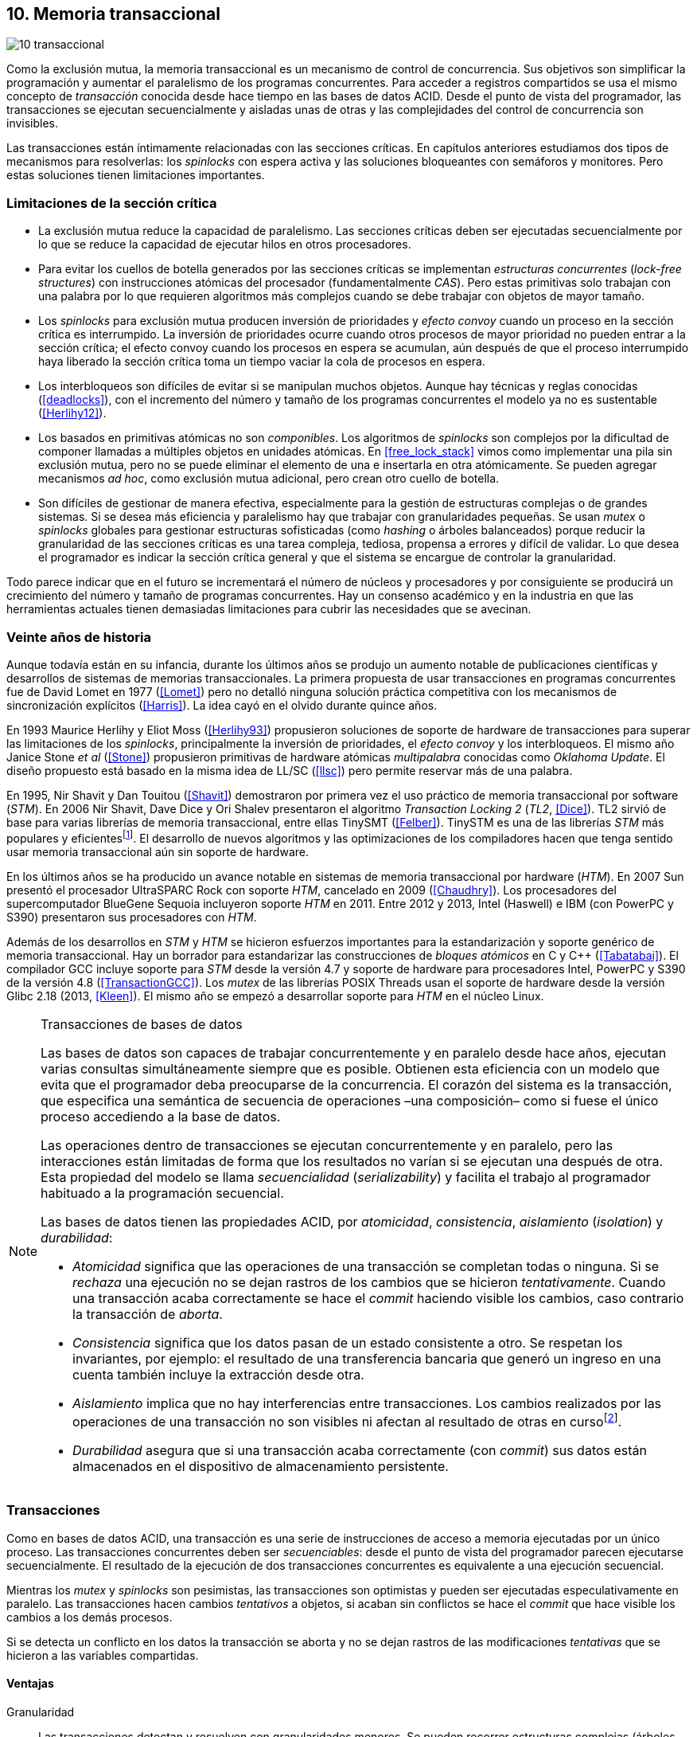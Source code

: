 [[tm]]
== 10. Memoria transaccional

image::jrmora/10-transaccional.jpg[align="center"]

Como la exclusión mutua, la memoria transaccional es un mecanismo de control de concurrencia. Sus objetivos son simplificar la programación y aumentar el paralelismo de los programas concurrentes. Para acceder a registros compartidos se usa el mismo concepto de _transacción_ conocida desde hace tiempo en las bases de datos ACID. Desde el punto de vista del programador, las transacciones se ejecutan secuencialmente y aisladas unas de otras y las complejidades del control de concurrencia son invisibles.

Las transacciones están íntimamente relacionadas con las secciones críticas. En capítulos anteriores estudiamos dos tipos de mecanismos para resolverlas: los _spinlocks_ con espera activa y las soluciones bloqueantes con semáforos y monitores. Pero estas soluciones tienen limitaciones importantes.

=== Limitaciones de la sección crítica

- La exclusión mutua reduce la capacidad de paralelismo. Las secciones críticas deben ser ejecutadas secuencialmente por lo que se reduce la capacidad de ejecutar hilos en otros procesadores.

- Para evitar los cuellos de botella generados por las secciones críticas se implementan _estructuras concurrentes_ (_lock-free structures_) con instrucciones atómicas del procesador (fundamentalmente _CAS_). Pero estas primitivas solo trabajan con una palabra por lo que requieren algoritmos más complejos cuando se debe trabajar con objetos de mayor tamaño.

- Los _spinlocks_ para exclusión mutua producen inversión de prioridades y _efecto convoy_ cuando un proceso en la sección crítica es interrumpido. La inversión de prioridades ocurre cuando otros procesos de mayor prioridad no pueden entrar a la sección crítica; el efecto convoy cuando los procesos en espera se acumulan, aún después de que el proceso interrumpido haya liberado la sección crítica toma un tiempo vaciar la cola de procesos en espera.

- Los interbloqueos son difíciles de evitar si se manipulan muchos objetos. Aunque hay técnicas y reglas conocidas (<<deadlocks>>), con el incremento del número y tamaño de los programas concurrentes el modelo ya no es sustentable (<<Herlihy12>>).

- Los basados en primitivas atómicas no son _componibles_. Los algoritmos de _spinlocks_ son complejos por la dificultad de componer llamadas a múltiples objetos en unidades atómicas. En <<free_lock_stack>> vimos como implementar una pila sin exclusión mutua, pero no se puede eliminar el elemento de una e insertarla en otra atómicamente. Se pueden agregar mecanismos _ad hoc_, como exclusión mutua adicional, pero crean otro cuello de botella.

- Son difíciles de gestionar de manera efectiva, especialmente para la gestión de estructuras complejas o de grandes sistemas. Si se desea más eficiencia y paralelismo hay que trabajar con granularidades pequeñas. Se usan _mutex_ o _spinlocks_ globales para gestionar estructuras sofisticadas (como _hashing_ o árboles balanceados) porque reducir la granularidad de las secciones críticas es una tarea compleja, tediosa, propensa a errores y difícil de validar. Lo que desea el programador es indicar la sección crítica general y que el sistema se encargue de controlar la granularidad.

Todo parece indicar que en el futuro se incrementará el número de núcleos y procesadores y por consiguiente se producirá un crecimiento del número y tamaño de programas concurrentes. Hay un consenso académico y en la industria en que las herramientas actuales tienen demasiadas limitaciones para cubrir las necesidades que se avecinan.

=== Veinte años de historia

Aunque todavía están en su infancia, durante los últimos años se produjo un aumento notable de publicaciones científicas y desarrollos de sistemas de memorias transaccionales. La primera propuesta de usar transacciones en programas concurrentes fue de David Lomet en 1977 (<<Lomet>>) pero no detalló ninguna solución práctica competitiva con los mecanismos de sincronización explícitos (<<Harris>>). La idea cayó en el olvido durante quince años.

En 1993 Maurice Herlihy y Eliot Moss (<<Herlihy93>>) propusieron soluciones de soporte de hardware de transacciones para superar las limitaciones de los _spinlocks_, principalmente la inversión de prioridades, el _efecto convoy_ y los interbloqueos. El mismo año Janice Stone _et al_ (<<Stone>>) propusieron primitivas de hardware atómicas _multipalabra_ conocidas como _Oklahoma Update_. El diseño propuesto está basado en la misma idea de LL/SC (<<llsc>>) pero permite reservar más de una palabra.

En 1995, Nir Shavit y Dan Touitou (<<Shavit>>) demostraron por primera vez el uso práctico de memoria transaccional por software (_STM_). En 2006 Nir Shavit, Dave Dice y Ori Shalev presentaron el algoritmo _Transaction Locking 2_ (_TL2_, <<Dice>>). TL2 sirvió de base para varias librerías de memoria transaccional, entre ellas TinySMT (<<Felber>>). TinySTM es una de las librerías _STM_ más populares y eficientesfootnote:[Uno de sus autores, Torvald Riegel, es también responsable de las librerías _libitm_ que usa GCC.]. El desarrollo de nuevos algoritmos y las optimizaciones de los compiladores hacen que tenga sentido usar memoria transaccional aún sin soporte de hardware.


En los últimos años se ha producido un avance notable en sistemas de memoria transaccional por hardware (_HTM_). En 2007 Sun presentó el procesador UltraSPARC Rock con soporte _HTM_, cancelado en 2009 (<<Chaudhry>>). Los procesadores del supercomputador BlueGene Sequoia incluyeron soporte _HTM_ en 2011. Entre 2012 y 2013, Intel (Haswell) e IBM (con PowerPC y S390) presentaron sus procesadores con _HTM_.


Además de los desarrollos en _STM_ y _HTM_ se hicieron esfuerzos importantes para la estandarización y soporte genérico de memoria transaccional. Hay un borrador para estandarizar las construcciones de _bloques atómicos_ en C y C++ (<<Tabatabai>>). El compilador GCC incluye soporte para _STM_ desde la versión 4.7 y soporte de hardware para procesadores Intel, PowerPC y S390 de la versión 4.8 (<<TransactionGCC>>). Los _mutex_ de las librerías POSIX Threads usan el soporte de hardware desde la versión Glibc 2.18 (2013, <<Kleen>>). El mismo año se empezó a desarrollar soporte para _HTM_ en el núcleo Linux.


[NOTE]
.Transacciones de bases de datos
====
Las bases de datos son capaces de trabajar concurrentemente y en paralelo desde hace años, ejecutan varias consultas simultáneamente siempre que es posible. Obtienen esta eficiencia con un modelo que evita que el programador deba preocuparse de la concurrencia. El corazón del sistema es la transacción, que especifica una semántica de secuencia de operaciones –una composición– como si fuese el único proceso accediendo a la base de datos.

Las operaciones dentro de transacciones se ejecutan concurrentemente y en paralelo, pero las interacciones están limitadas de forma que los resultados no varían si se ejecutan una después de otra. Esta propiedad del modelo se llama _secuencialidad_ (_serializability_) y facilita el trabajo al programador habituado a la programación secuencial.

Las bases de datos tienen las propiedades ACID, por _atomicidad_, _consistencia_, _aislamiento_ (_isolation_) y _durabilidad_:

- _Atomicidad_ significa que las operaciones de una transacción se completan todas o ninguna. Si se _rechaza_ una ejecución no se dejan rastros de los cambios que se hicieron _tentativamente_. Cuando una transacción acaba correctamente se hace el _commit_ haciendo visible los cambios, caso contrario la transacción de _aborta_.

- _Consistencia_ significa que los datos pasan de un estado consistente a otro. Se respetan los invariantes, por ejemplo: el resultado de una transferencia bancaria que generó un ingreso en una cuenta también incluye la extracción desde otra.

- _Aislamiento_ implica que no hay interferencias entre transacciones. Los cambios realizados por las operaciones de una transacción no son visibles ni afectan al resultado de otras en cursofootnote:[Existe la técnica del _dirty read_ que permite que un +select+ vea los resultados parciales de otras transacciones en curso, pero es la excepción y habitualmente hay que seleccionarla al configurar el servidor de base de datos.].

- _Durabilidad_ asegura que si una transacción acaba correctamente (con _commit_) sus datos están almacenados en el dispositivo de almacenamiento persistente.
====


=== Transacciones
Como en bases de datos ACID, una transacción es una serie de instrucciones de acceso a memoria ejecutadas por un único proceso. Las transacciones concurrentes deben ser _secuenciables_: desde el punto de vista del programador parecen ejecutarse secuencialmente. El resultado de la ejecución de dos transacciones concurrentes es equivalente a una ejecución secuencial.

Mientras los _mutex_ y _spinlocks_ son pesimistas, las transacciones son optimistas y pueden ser ejecutadas especulativamente en paralelo. Las transacciones hacen cambios _tentativos_ a objetos, si acaban sin conflictos se hace el _commit_ que hace visible los cambios a los demás procesos.

Si se detecta un conflicto en los datos la transacción se aborta y no se dejan rastros de las modificaciones _tentativas_ que se hicieron a las variables compartidas.

==== Ventajas

Granularidad:: Las transacciones detectan y resuelven con granularidades menores. Se pueden recorrer estructuras complejas (árboles, grafos, tablas de _hashing_, etc.) o manipular muchos objetos sin que el programador deba preocuparse de optimizar la exclusión mutua. Basta especificar las transacciones a niveles más globales, las transacciones se ejecutarán en paralelo y se detectarán los conflictos con granularidad de hasta registros individuales.

Composición:: Las construcciones con transacciones pueden componerse para hacer atómicas un conjunto de operaciones independientes, como eliminar elementos de una estructura y añadirlas a otras. Las diferentes operaciones se incluyen dentro de una misma transacción. Estas operaciones eran imposibles con _spinlocks_ sin mecanismos adicionales más complejos y costosos (como agregar otro _spinlock_).

No producen interbloqueos:: Salvo errores del programador, como esperas activas dentro de una transacción, las transacciones y sus composiciones no producen interbloqueos.

Mayor paralelismo:: Al no requerir exclusión mutua todos los procesos pueden ejecutarse en paralelo en diferentes procesadores.


Pero las transacciones no son la panacea, los programadores aún pueden provocar interbloqueos o definir transacciones imposibles de finalizar sin conflictos.
O incluso olvidarse de hacer el _commit_ de una transacción. Para reducir este tipo de errores se especificaron construcciones sintácticas como los _bloques atómicos_.


==== Funciones y bloques atómicos

Las operaciones básicas para gestión de transacciones:

- Iniciar transacción, +StartTx+.
- Confirmar la transacción (_commit_), +CommitTx+.
- Abortar la transacción actual, +AbortTX+.

Y para acceso a datos:

- Leer, +Type ReadTx(Type *address)+.
- Escribir, +WriteTx(Type *address, Type value)+.

Una transacción simple para la operación sobre el contador de los ejemplos esfootnote:[Los nombres de las funciones son genéricos, uso los mismos que se suelen encontrar en la bibliografía.]:

[source, c]
----
StartTX();
c = LoadTX(&counter);
c += 1;
StoreTX(&counter, c);
CommitTx();
----

Este tipo de construcciones se denominan _transacciones explícitas_. Pero los compiladores pueden ofrecer construcciones de uso más simple para el programador, los _bloques atómicos_:

[source, c]
----
transaction {
    counter += 1;
}
----

Con los bloques se mejora la calidad del código y se facilita la tarea del programador. El compilador es responsable de insertar las llamadas a las funciones de memoria transaccional (_instrumentación_). Un bloque atómico es equivalente a las siguientes funciones explícitas:

[source, c]
----
do {
    StartTx();
    ...
} while (!CommitTx());
----

[NOTE]
====
La construcción con +transaction+ es similar a +synchronized+ en Java o a +atomic+ en C++. Pero mientras estas últimas introducen un _mutex_ que se aplica a otros métodos de la misma instancia, `transaction` es global y permite la ejecución concurrente.
====


Algunos compiladores ya incluyen construcciones sintácticas de bloques, el compilador _Intel C\++ STM Compiler_ (<<IntelSTM>>) y GCC. Para C/C++ se está trabajando en el borrador de la especificación (<<Tabatabai>>), permitirá dos tipos de transacciones: relajadas y más estrictasfootnote:[`__transaction_relaxed` y  `__transaction_atomic` respectivamente.].

==== Bloques atómicos con GCC

Desde la versión 4.7 GCC (2011) permite especificar bloques atómicos con semántica similar a la del borrador de C/C++ (<<TransactionGCC>>). El siguiente ejemplo es la implementación del contador con memoria transaccional (<<tm_mutex_gcc_c, código completo>>)footnote:[Puede usarse también `__transaction_relaxed`, pero con gcc 4.9 no encontré diferencia en el código ensamblador generado.]:

[source, c]
._Mutex_ con GCC
----
for (i=0; i < max; i++) {
    __transaction_atomic {
        counter++;
    }
}
----


==== Gestión de versiones

Los sistemas de memoria transaccional deben gestionar las escrituras tentativas que se hacen en las transacciones, esta tarea se denomina _gestión de versiones_. Hay dos modelos:

Actualización directa (o _eager version management_):: Se modifica directamente en la dirección de memoria original y se mantiene un _undo-log_ para restaurar los valores si la transacción es abortada. Este modelo requiere control de concurrencia pesimista.

Actualización retrasada (_lazy version management_ o _deferred update_):: Las actualizaciones se hacen al momento del _commit_. Las transacciones mantienen un _redo-log_ privado. El _redo-log_ puede ubicarse una copia en memoria, _buffers_ de escritura, líneas de caché de acceso exclusivo, o en registros adicionales (_renamed registers_).

==== Control de concurrencia

Cada transacción mantiene un conjunto de registros _leídos_ (_read-set_) y _escritos_ (_write-set_) que son usados para detectar y solucionar los conflictos. Se diferencian tres eventos puntuales:

1. Ocurrencia: El momento en que dos transacciones hacen operaciones conflictivas sobre las mismas regiones de datos.

2. Detección: Cuando el sistema de memoria transaccional determina que hay un conflicto.

3. Resolución: Cuando el sistema de memoria transaccional toma una acción para evitar el conflicto. Puede abortar o retrasar una de las transacciones.

Los tres eventos pueden ocurrir en diferentes momentos pero siempre en el mismo orden. Hay dos modelos de control dependiendo del momento en que ocurre la detección:

- El _control de concurrencia pesimista_ detecta el conflicto en cuanto se produce, por lo tanto los tres eventos se producen simultáneamente. Al inicio de cada transacción el proceso se _apropia_ de los datos, como en una sección crítica, y los demás no pueden acceder a ellos.

- Con el _control optimista_ los eventos de detección y resolución pueden ocurrir más tarde. Este tipo de control permite que varias transacciones accedan simultáneamente a los mismos datos y avancen aún con conflictos. Esto permite mayor libertad para la resolución, se puede abortar o retrasar a las transacciones conflictivas.

El control optimista permite mayores niveles de concurrencia, pero si la tasa de conflictos es elevada produce ejecuciones inútiles. En estos casos es mejor usar control pesimista.

El control optimista debe considerar otras cuestiones:

- Granularidad del conflicto. Puede tratarse a nivel de palabras, objetos (tamaños superiores o estructuras más complejas) o líneas de caché en implementaciones por hardware.

- El instante de la detección del conflicto:

    * Si se hace al acceder a los datos se denomina _detección temprana_ (_early conflict detection_).
    * El sistema puede hacer validaciones en varios instantes durante la transacción para verificar si hay conflictos.
    * Si se hace en el momento del _commit_ se denomina _detección tardía_ (_lazy conflict detection_).

- El tipo de acceso que es tratado como conflicto. Se puede hacer entre transacciones concurrentes activas (_tentativas_) o entre las activas y las ya finalizadas.


=== Memoria transaccional por software (_STM_)

Los sistemas _STM_ son implementaciones por software que pueden ejecutarse en cualquier procesador. Implican una penalización importante por el control programático que debe hacerse de cada lectura y escritura de un objeto. Sin embargo, los sistemas _STM_ tienen importantes ventajas:

- El software es más flexible que el hardware, evoluciona más rápido y permite implementar una mayor variedad de algoritmos.

- No está limitado por las estructuras de palabras del hardware, puede implementar transacciones a nivel de objetos con estructuras más complejas.

- Naturalmente permiten las transacciones con llamadas explícitas pero son fácilmente integrables en los lenguajes. Estos pueden generar el código necesario (_instrumentación_) para las llamadas a las funciones.

==== Componentes

Los componentes fundamentales de las librerías _STM_ son:

- Descriptor de la transacción. Es la estructura de datos que mantiene la información de estado de cada transacción.

- _Undo-log_ o _redo-log_. Depende del sistema de versiones que use el sistema debe mantener uno u otro.

- Conjuntos de registros leídos (_read-set_) y escritos (_write-set_). Mantienen las direcciones que fueron leídas y escritas, normalmente acompañadas de un número de versión (que puede ser local o global).

- Estructuras comunes. Son los datos necesarios para detectar conflictos entre diferentes transacciones y hacer operaciones atómicas con sus estructuras de datos. Por ejemplo, array de _spinlocks_ para secciones críticas internas, número de versión global, árbol de dependencias globales, etc.


==== Llamadas explícitas

En general las librerías se programan con llamadas explícitas, veremos ejemplos con la librería _tinySMT_ (ya incluidas en el repositorio de Github).

El procedimiento general es inicializar la librería al principio del programa (+stm_init+) y en cada hilo que la usará (+stm_init_thread+). Las transacciones se inician con +stm_start+ y se hace el _commit_ con +stm_commit+. Los ejemplos de la librería incluyen macros de conveniencia para facilitar la programación, en los ejemplos usamos los de inicio (+TM_START+) y fin de transacción (+TM_COMMIT+).

Dentro de las transacciones no se debe acceder directamente a los registros u objetos compartidos, sino que deben usarse las funciones para lectura y escritura. En nuestro caso, se trata de un entero, usamos +stm_load_int+ y +stm_store_int+.

El siguiente es el código resumido para incrementar el contador compartido (<<tm_mutex_tinystm_c, código completo>>):

[source, c]
----
for (i=0; i < max; i++) {
    TM_START(0, 0);         <1>
    c = stm_load_int(&counter);
    c++;
    stm_store_int(&counter, c);
    TM_COMMIT;              <2>
}
----
<1> Un macro de conveniencia que abre un bloque, llama a +stm_start+ y salva el contexto.
<2> Otro macro de conveniencia, llama a +stm_commit+ y cierra el bloque.



==== Instrumentación del compilador

No es práctico programar con funciones explícitas, son propensas a provocar errores de programación. El programador debe preocuparse de insertar las funciones de inicio o fin de transacción y de no acceder directamente a las variables compartidas, sino usar las funciones específicas para leer o almacenar. Cualquier omisión puede provocar fallos graves difíciles de detectar.

Es mucho más conveniente una construcción sintáctica que delimite claramente qué instrucciones son las que están en una transacción y que sea el compilador el responsable de detectar qué accesos necesitan ser controlados. Para ello se definen los _bloques atómicos_, como el siguiente ejemplo (<<tm_mutex_gcc_c, código completo>>):

[source, c]
----
transaction {
    counter += 1;
}
----

El compilador es el responsable de hacer la _instrumentación_ del código. Consiste en detectar el acceso a variables compartidas e insertar las llamadas a las funciones de lectura y escritura de la librería. En el ejemplo anterior el GCC inserta el siguiente código:


[source]
----
call    _ITM_beginTransaction
...
call    _ITM_RU4    <1>
...
call    _ITM_WU4    <2>
...
call    _ITM_commitTransaction
----
<1> Función para leer +counter+, un entero de cuatro bytes.
<2> Función para escribir +counter+.


Las funciones con el prefijo `_ITM` son parte del estándar _Intel Transactional Memory Compiler and Runtime Application Binary Interface_ (<<IntelABI>>) que define las funciones que deben implementarse en las librerías _STM_. El objetivo es que un programa pueda usar diferentes librerías seleccionadas en el momento de la ejecución. Las librerías más populares _STM_ implementan este estándar.

GCC incluye su propia librería de memoria transaccional: _libitm_. Las funciones están implementadas en las librerías _runtime_ y se cargan dinámicamente, pero puede usarse cualquier otra compatible con _ITM_.

=== Memoria transaccional por hardware (_HTM_)

Aunque las librerías _STM_ son muy flexibles imponen una sobrecarga a la ejecución, cada lectura y asignación implica llamadas a funciones que a su vez ejecutan algoritmos de control de versiones y concurrencia. Puede hacerse más eficiente en el hardware aunque estos tienen más limitaciones que las implementaciones por software.

Hay dos tipos básicos de sistemas _HTM_:

Sistemas explícitos:: El procesador tiene instrucciones adicionales de acceso a memoria para indicar qué direcciones deben tratarse como parte de una transacción, por ejemplo +load_transactional+ o +store_transactional+. Estos sistemas dan mayor libertad y flexibilidad al programador pero requieren adaptación de todas las librerías para que usen las nuevas instrucciones. No es la mejor solución si se desea mantener compatibilidad con los programas más antiguos. Las propuestas _Oklahoma Update_ (<<Stone>>) y _Advanced Synchronization Facility_ eran de este tipo, aunque ninguno de ellas llegó a fabricarse.

Sistemas implícitos:: Solo requieren que se indiquen los límites de la transacción, como +tbegin+ y +tend+. Todos los accesos a variables compartidas entre ambas instrucciones son tratados como transaccionales. El primer procesador de este tipo fue el UltraSPARC Rock de Sun. Los procesadores Intel, PowerPC y S390 implementan este mecanismo en sus procesadores con soporte de _HTM_.


==== Intel TSX, IBM PowerPC y S390

En 2012 Intel anunció que su arquitectura Haswell incluiría _HTM_ y comenzó a comercializarla desde 2013 en los procesadores Xeon e i7footnote:[Podéis verificar si tiene soporte con `cat /proc/cpuinfo`, en la línea de +flags+ debería aparecer +hle+ y/o +rtm+.]. BlueGene Q/Sequoia de IBM usa _HTM_ desde 2011, los procesadores de S390 System z desde 2013 y POWER8 con _HTM_ se comercializan desde 2014.

Los sistemas _HTM_ de las tres arquitecturas son similares (_RTM_ en Intel), implementan transacciones implícitas y ofrecen instrucciones casi idénticas:

- Intel: +xbegin+, +xend+, +xabort+, +xtest+.
- PowerPC: +tbegin+, +tend+, +tabort+, +tcheck+.
- S390: +tbegin+, +tend+, +tabort+, +etnd+.

////
[cols="h,m,m,m", options="header"]
|===
|           | Intel     | PowerPC   | S390
| _begin_   | xbegin    | tbegin    | tbegin
| _commit_  | xend      | tend      | tend
| _abort_   | xabort    | tabort    | tabort
| _check_   | xtest     | tcheck    | etnd
|===
////

Desde la versión 4.8 _libitm_ detecta y usa automáticamente las extensiones de _HTM_ de hardware de Intel. Gracias a las similitudes, desde la versión 4.9 también soporta a los procesadores PowerPC e IBM S390. Si _libitm_ detecta soporte de hardware primero intenta la transacción por hardware (el _fastpath_) y si el procesador aborta la transacción la resuelve por software.


==== Detección de conflictos

Para detectar conflictos el procesador debe mantener el conjunto de posiciones de memoria leídas (_read-set_) y modificadas (_write-set_). Con los protocolos modernos de coherencia de caché no es complicado. Cada línea accedida durante una transacción es marcada como _exclusiva_ por el procesador, si además se escribe en ella es etiquetada como _modificada_.

La implementación por hardware tiene limitaciones e impone restricciones. A diferencia de las librerías _STM_ que pueden implementar transacciones de objetos, en hardware solo es posible con bytes y palabras. La cantidad máxima de memoria accedida durante una transacción está limitada por el tamaño de la caché, si el de los datos lo supera la transacción se abortará. La granularidad de la detección de conflictos es de una línea de caché por lo que puede sufrir problemas de <<false_sharing, _false sharing_>>. Es decir, se abortará la transacción si desde otro procesador se modifica una posición diferente pero que comparte línea de caché.

Las transacciones se abortan apenas se detectan conflictos en la caché, por eso los sistemas de hardware son de _detección temprana_. El _rollback_ de una transacción tampoco es un gran problema, desde hace años los procesadores usan mecanismos de actualización retrasada. Para transacciones se pueden usar dos:

- Las líneas de caché modificadas se ponen en modo _write-back_ y no se vuelcan a memoria RAM a menos que la transacción finalice, en caso contrario se marcan como inválidas todas las líneas escritas.

- Se usa _renombrado de registros_. Los procesadores tienen más registros físicos de los usados por los programas, sus _nombres_ son dinámicos (se usan mecanismos de _hashing_). En estos casos los registros usados durante la transacción simplemente se descartan.

Las transacciones también pueden ser abortadas si ocurren cambios de contexto, interrupciones del procesador, llamadas a operaciones de E/S. Para ayudar al software a detectar la razón del aborto devuelven un valor en un registro. Este indica las posibles causas, por ejemplo: error temporal (se puede reintentar), señales, pausa, interrupción, fallo de página, etc.

=== Programación con Intel TSX

_TSX_ es el nombre de las extensiones _HTM_ de Intel para su arquitectura Haswell. Incluye dos interfaces con mecanismos diferentes:

- _Restricted Transactional Memory_ o _RTM_.
- _Hardware Lock Elision_ o _HLE_.

_TSX_ usa la caché L1 de cada núcleo y el protocolo <<mesi_protocol, _MESI_>> para detectar conflictos. La caché L1 tiene 512 líneas y es _8-way_ (8 x 64) con 32 KB en total, pero es compartida en los núcleos con _hyperthreading_ por lo que la capacidad se reduce a la mitad. Cada línea tiene un bit adicional, _T_, para marcar las líneas que contienen direcciones que son parte del conjunto de la transacción activa.

Cuando se lee una variable dentro de una transacción se pone en uno el bit _T_ de su línea de caché y es marcada como _exclusiva_ (ahora está en el _read-set_). Si la variable se modifica se marca su línea de caché como _modificada_ (ahora está en el _write-set_). Si se llega al final de la transacción sin conflictos se ponen los bits _T_ en cero por lo que todas las líneas modificadas son visibles a los demás procesadores.

Si _CPU0_ está en una transacción y desde _CPU1_ se intenta acceder a la misma dirección que una variable de la transacción, el protocolo MESI notificará a la _CPU0_ inmediatamente. Si esa línea de caché está marcada como _modificada_ se aborta la transacción: invalida las líneas involucradas y pone sus bit _T_ en 0. _CPU1_ leerá el valor sin modificar en la memoria RAM. Lo mismo ocurre si _CPU1_ intenta escribir en una dirección que está en el _read-set_ de _CPU0_ (es decir, con _T_ en uno pero sin estar marcada como _modificada_).

La solución es técnicamente simple, eficiente y está integrada en el sistema de caché, pero una transacción que está a punto de finalizar puede ser forzada a abortar por acceso de otra que acaba de comenzar. O incluso por lecturas de variables modificadas desde otras CPU que no están en una transacción.


==== _Hardware Lock Elision_

_HLE_ está basado en el trabajo de Ravi Rajwar y James R. Goodman publicado en 2001 (<<Rajwar>>)footnote:[Posteriormente Intel contrató a Ravi Rajwar.]. La idea es creativa y permite que programas compilados para _HLE_ funcionen en procesadores antiguos o sin soporte de _HTM_.

Los _mutex_ con _spinlocks_ tradicionales, por ejemplo con <<get_and_set_alg, _get&set_>>, tienen el siguiente aspecto:

----
movl    $1, %eax
xchgl	mutex(%rip), %eax   <1>
...
movl    $0, mutex(%rip)     <2>
----
<1> Hace el intercambio con +mutex+, lo pone en 1.
<2> Libera el _mutex_.

_HLE_ provee dos prefijos nuevos, +xaquire+ y +xrelease+. Estos se añaden a las instrucciones de entrada a la sección crítica (+xchgl+ en este caso) y en la salida, como en el siguiente código:

----
movl    $1, %eax
xacquire xchgl  mutex(%rip), %eax
...
movl    $0, %eax
xrelease movl   %eax, mutex(%rip)
----

Cuando el procesador encuentra la operación +xchgl+ con el prefijo +xacquire+ elidefootnote:[Es la traducción de _elision_, un verbo válido en castellano, se dice así a la supresión de vocales o de palabras completas.] la asignación y ejecuta el resto de las instrucciones como una transacción hasta que encuentra +xrelease+. Si detecta conflicto vuelve a ejecutar desde el +xacquire+ pero esta vez sí ejecuta la instrucción +xchgl+.

GCC permite especificar _spinlocks_ con los prefijos _HLE_ con la opción `__ATOMIC_HLE_ACQUIRE` en sus macros atómicos. El código simplificado para el _lock_ y _unlock_ es el siguiente (<<tm_mutex_hle_c, código completo>>):

----
void lock() {
    while(exchange_n(&mutex, 1, __ATOMIC_HLE_ACQUIRE));
}

void unlock() {
     store_n(&mutex, 0, __ATOMIC_HLE_RELEASE);
}
----

Los _opcodes_ de ambos prefijos son los mismos que +repne+ y +repe+ y son ignorados por los procesadores sin soporte _HLE_.

==== _Restricted Transactional Memory_

Se denomina _restringida_ porque no están permitidas todas las instrucciones. Algunas causan el aborto de la transacción: +cpuid+, +pause+, operaciones de punto flotante, MMX, instrucciones que causan cambios de privilegios, etc.

_RTM_ tiene tres funciones fundamentales, +xbegin+ para comenzar la transacción, +xabort+ para abortarla explícitamente y +xend+ para el _commit_. No se asegura _progreso_ (las transacciones podrían abortar siempre) por lo que no puede ser llamada indefinidamente dentro de un bucle, hay que proveer un camino alternativo. Este suele ser la llamada a un _spinlock_ o _mutex_.

El patrón de programación con un _spinlock_ para exclusión mutua es el siguiente (se usan los _intrinsics_ de Intel para GCC):

[source, c]
----
if (_xbegin() == _XBEGIN_STARTED) { <1>
    if (mutex) {
        _xabort(0xff);              <2>
    }
    /* critical section */
    _xend();                        <3>
} else {
    lock();                         <4>
    /* critical section */
    unlock();
}
----
<1> Se verifica si la transacción fue iniciada y finalizó sin conflictos.
<2> Agrega +mutex+ al _read-set_ de la transacción (abortará si se modifica desde otra CPU) y verifica su valor. Si es diferente a cero hay otro proceso en la sección crítica por lo que se aborta inmediatamente.
<3> Hace el _commit_.
<4> Si la transacción fue abortada se usa el camino alternativo con el _spinlock_.

Por claridad, para no repetir código y mantener el mismo estándar de llamadas de secciones críticas se pueden separar en funciones equivalentes a _lock_ y _unlock_. El siguiente es el ejemplo típico:

[source, c]
----
void rtm_lock() {
    if (_xbegin() == _XBEGIN_STARTED) {
        if (! mutex) return;    <1>
        _xabort(0xff);
    }
    lock();                     <2>
}

void rtm_unlock() {
    if (! mutex)
        _xend();
    else
        unlock();               <3>
}
----
<1> Si +mutex+ está en cero puede continuar con la transacción.
<2> Se usará el _spinlock_ porque la transacción fue abortada.
<3> Si +mutex+ es diferente a cero se usó el _spinlock_, hay que liberarlo.


===== Efecto convoy

Aunque el patrón anterior aparece en todos los ejemplos de _RTM_, tiene serios problemas de eficiencia: reproduce y agrava el efecto convoy de los _spinlocks_. Si una transacción aborta en condiciones de alta competencia se produce un efecto cascada que hace fallar a las siguientes.

La probabilidad de que una transacción falle no es baja, siempre ocurrirá en un bucle con mucha competencia, incluso por fallos espurios o insuficiencia temporal de memoria caché. Cuando la transacción se aborta se ejecuta el _spinlock_ sobre +mutex+, las siguientes también abortarán porque +mutex+ no es cero y se acumularán en la cola de procesos del _spinlock_.

Para evitar este efecto hay que reintentar la transacción un número limitado de veces si es factible que pueda acabar sin conflictos. El procesador indica la razón del fallo, incluso da pistas de si vale la pena reintentar (con el código +_XABORT_RETRY+), se puede usar su valor para decidir reintentar la transacción o tomar el camino alternativo.

El siguiente es el código simplificado de cómo queda la función +rtm_lock+ (<<tm_mutex_rtm_c, código completo>>):

[source, c]
----
int c = 0, st = 0;

while (c < 10 && CAN_TRY) {
    if ((st = _xbegin()) == _XBEGIN_STARTED) {
        if (! mutex) return;
        _xabort(0xff);
    }
    c++;
}
lock();
----

Se reintenta la transacción hasta diez veces si se cumple alguna de las siguientes condiciones:

- el valor del estado (+st+) indica que puede reintentarse (`status & _XABORT_RETRY`);
- si se abortó explícitamente por el valor de +mutex+ (`_XABORT_CODE(status) > 0`)
- o si el código de error es 0.


En el siguiente gráfico se puede observar una comparación de tiempos de CPU y retorno del algoritmo de lectores-escritores con _spinlock_, _RTM_ simple y _RTM_ con reintentos (<<tm_rw_rtm_c, código fuente>>) de la transacción.

.Lectores-escritores con y sin reintentos de la transacción
[caption=""]
image::tm_retry.png[align="center"]

La diferencia de tiempos de CPU y retorno son considerables. Para aprovechar la eficiencia de _HTM_ hay que ser muy cuidadosos y analizar las razones del fallo para tomar la decisión de reintentar o pasar a la alternativa de sección crítica.



////

ELIMINADO, JUST TOO MUCH

=== Criterios de corrección _correctness_

- Secuencialidad (Serializability):  Las transaccciones deben ser secuenciables, los resultados deben ser idénticos a si se ejecutan en una secuencia. No requiere que se ejecuten en un orden de tiempo real estricto, pueden intercambiarse el orden.

- Secuencialidad estricta: Si una transacción se completa antes que otra su ejecución secuencial debe ocurrir en el mismo orden.

- Linearizabilidad (Linearizability): La operación de lecturas y escritura de toda la transacción debe aparecer en un momento puntual.

- Instantáneas aisladas (Snapshot isolation): Es más débil que linearizabilidad, permite mayor concurrencia. Las lecturas debe ser linearizables antes que las escrituras.

////



=== Comparación de tiempos

Como en capítulos anteriores, a continuación se muestran un par de comparaciones de tiempos de las técnicas que acabamos de ver. No pretenden ser científicamente rigurosos ni referencia de rendimiento, solo dar una idea de las ventajas de eficiencia que se asegura en la bibliografía en general y en este capítulo en particular.

Para los interesados en comparaciones de rendimiento existe un estándar: _Stanford Transactional Application for MultiProcessing_ (_STAMP_, <<Minh>>). STAMP es un conjunto de programas especialmente diseñados para evaluación y medición de aplicaciones con memoria transaccional.

==== Lectores-escritores
Los algoritmos de lectores-escritores tienen pre y posprotocolos diferentes dependiendo de si el proceso modifica o solo lee registros compartidos. Los programas tienen la siguiente forma:

[source, c]
----
void reader() {
    reader_lock();
    c = counter;
    reader_unlock();
}

void writer() {
    writer_lock();
    counter++;
    writer_unlock();
}
----

Con transacciones no hacen falta protocolos diferentes, basta con indicar que son parte de una transacción y el sistema detectará los conflictos adecuadamente.

[source, c]
----
void reader() {
    transaction {
        c = counter;
    }
}

void writer() {
    transaction {
        counter++;
    }
}
----

Con memoria transaccional debería apreciarse una reducción importante de tiempo comparado con exclusión mutua. El siguiente gráfico muestra los tiempos de retorno (en segundos) de diferentes mecanismos en dos procesadores diferentes, un i5 sin soporte de hardware y en un Xeon con _TSX_.

.Tiempos de ejecución lectores-escritores
[caption=""]
image::tm_rw.png[align="center"]


Las dos barras de la izquierda muestran los tiempos del _spinlock_ básicos como referencia para los demás algoritmos.

Las siguientes son los tiempos con transacciones de software de la librería _tinySTM_ (<<tm_rw_tinystm_c, código fuente>>). En ambos procesadores la reducción de tiempo es importante aún con la sobrecarga de llamadas a funciones.

A continuación con el bloque atómico de GCC (<<tm_rw_transaction_c, código fuente>>) que usa _libitm_. En Xeon se usa el soporte de hardware, en i5 es solo por software. _Libitm_ no es tan eficiente como _tinySTM_ pero la reducción de tiempo sigue siendo importante.

Las dos últimas barras de la derecha son los tiempos de _HLE_ (<<tm_rw_hle_c, código fuente>>) y RTM (<<tm_rw_rtm_c, código fuente>>), solo disponibles en Xeon. _RTM_ dio los mejores tiempos, los de _HLE_ son similares a los del _spinlock_.

En este caso –y en este modelo de procesador– _HLE_ tiene dos problemas:

- Las lecturas de +counter+ generan más transacciones fallidas. Aproximadamente el 50 % de las transacciones se abortan, con _RTM_ no llegan al 0,03 %. Si se elimina la lectura de +counter+ el número de fallos se reduce a aproximadamente 33 %, una tasa todavía elevada.

- Se produce el efecto convoy, al tener un porcentaje elevado de fallos hace que las demás transacciones también fallen porque se modifica el valor de +mutex+.


////
.Tiempos de ejecución STM Intel i5
[caption=""]
image::tm_software.png[align="center"]
////

==== _Mutex_ con estructuras complejas

Otra ventaja de la memoria transaccional es que el programador no se debe preocupar de las granularidades menores en estructuras complejas de datos porque son _detectadas_ automáticamente por el sistema de memoria transaccional. En el siguiente gráfico se muestran los tiempos de incrementos concurrentes a diferentes posiciones de un array de enteros. Como se modifican direcciones diferentes es una simulación simplificada del comportamiento con tablas de _hashing_ y en menor grado de árboles y grafosfootnote:[Los árboles y grafos tienen estructuras más complejas basadas en punteros y asignación dinámica de memoria, sus direcciones son más lejanas por lo que se producen menos _false sharing_.].

Se toman diferentes tamaños desde un array de tamaño 1 (que es equivalente al contador de los ejemplos de este libro) a 4096. Cada proceso incrementa diferentes posiciones que varían uniformemente. Las pruebas fueron hechas sobre un Xeon con soporte _HTM_. El grupo de barras desde la izquierda son idénticas al gráfico anterior, cada barra representa diferentes tamaños del array: 1, 64, 1024 y 4096 posiciones.

.Tiempos de ejecución HTM Intel Xeon
[caption=""]
image::tm_hardware.png[align="center"]

Todos los métodos de memoria transaccional se comportan peor que el _spinlock_ con tamaño uno (equivalente a modificar una única variable). A partir de allí todos mejoran, como era de esperar. El que mejor tiempo es de _RTM_, le siguen el de bloques atómicos del GCC con _libitm_ (usa el soporte de hardware), luego _HLE_ y finalmente _tinySTM_ (es la única que funciona solo por software).

=== Recapitulación

Hay consenso en que las herramientas y mecanismos tradicionales no sirven para un previsible futuro de expansión de las arquitecturas multiprocesadores y programación concurrente y paralela. Por ello el área de investigación en memoria transaccional está muy activa.

El problema es cómo compatibilizar las nuevas aplicaciones con código existente, las transacciones deben coexistir con código no transaccional durante muchos años. Los diseñadores de lenguajes deben implementar nuevas construcciones sintácticas y definir con precisión su semántica (como el tratamiento de excepciones y señales).

Uno de los objetivos es mejorar el rendimiento de las aplicaciones, por lo que la eficiencia juega un papel importante. Los sistemas _STM_ no pueden alcanzar la eficiencia que se puede alcanzar por hardware pero son más maleables y permiten experimentar con algoritmos más complejos.

Por otro lado los fabricantes de procesadores tienen limitaciones en cuanto a los algoritmos que pueden implementar, estos además deben ser validados y probados extensivamente antes de lanzar la producción masiva: no se puede cambiar la arquitectura y crear dependencias y problemas de compatibilidad en el futuro. Esto hace que cuando los procesadores salen al mercado ya son casi obsoletos.

Los procesadores con soporte _HTM_ son todavía jóvenes y una parte pequeña del total, queda por ver cuánto aportan a la eficiencia de las aplicaciones de uso real. De todas formas, hace solo tres años no había procesadores con soporte _HTM_ en el mercado, ahora ya hay tres arquitecturas que seguramente mejorarán mucho en eficiencia en los próximos años.

Es probable que se opte por soluciones híbridas y que los compiladores y librerías _runtime_ sean los responsables de ocultar detalles y asegurar compatibilidad. La librería _libitm_ integrada en GCC es todavía muy joven –con mucho por mejorar– pero ya se aprecian las ventajas de código instrumentado por el compilador que además es capaz de aprovechar el soporte de hardware.
